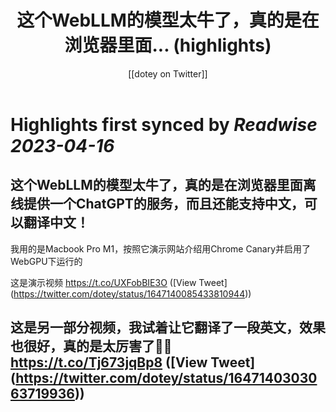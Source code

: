 :PROPERTIES:
:title: 这个WebLLM的模型太牛了，真的是在浏览器里面... (highlights)
:author: [[dotey on Twitter]]
:full-title: "这个WebLLM的模型太牛了，真的是在浏览器里面..."
:category: #tweets
:url: https://twitter.com/dotey/status/1647140085433810944
:END:

* Highlights first synced by [[Readwise]] [[2023-04-16]]
** 这个WebLLM的模型太牛了，真的是在浏览器里面离线提供一个ChatGPT的服务，而且还能支持中文，可以翻译中文！

我用的是Macbook Pro M1，按照它演示网站介绍用Chrome Canary并启用了WebGPU下运行的

这是演示视频 https://t.co/UXFobBIE3O ([View Tweet](https://twitter.com/dotey/status/1647140085433810944))
** 这是另一部分视频，我试着让它翻译了一段英文，效果也很好，真的是太厉害了👍🏻 https://t.co/Tj673jqBp8 ([View Tweet](https://twitter.com/dotey/status/1647140303063719936))